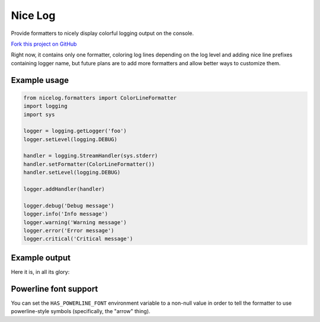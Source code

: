 Nice Log
########

.. image:: https://travis-ci.org/rshk/nicelog.svg?branch=master
    :target: https://travis-ci.org/rshk/nicelog

.. image:: https://coveralls.io/repos/rshk/nicelog/badge.png
    :target: https://coveralls.io/r/rshk/nicelog

.. image:: https://pypip.in/v/nicelog/badge.png
    :target: https://crate.io/packages/nicelog/
    :alt: Latest PyPI version

.. image:: https://pypip.in/d/nicelog/badge.png
    :target: https://crate.io/packages/nicelog/
    :alt: Number of PyPI downloads

Provide formatters to nicely display colorful logging output on the console.

`Fork this project on GitHub <https://github.com/rshk/nicelog>`_

Right now, it contains only one formatter, coloring log lines
depending on the log level and adding nice line prefixes containing
logger name, but future plans are to add more formatters and allow
better ways to customize them.


Example usage
=============

.. code-block:: python

    from nicelog.formatters import ColorLineFormatter
    import logging
    import sys

    logger = logging.getLogger('foo')
    logger.setLevel(logging.DEBUG)

    handler = logging.StreamHandler(sys.stderr)
    handler.setFormatter(ColorLineFormatter())
    handler.setLevel(logging.DEBUG)

    logger.addHandler(handler)

    logger.debug('Debug message')
    logger.info('Info message')
    logger.warning('Warning message')
    logger.error('Error message')
    logger.critical('Critical message')


Example output
==============

Here it is, in all its glory:

.. image:: https://raw.githubusercontent.com/rshk/nicelog/master/.screenshots/nicelog2.png
    :alt: Screenshot


Powerline font support
======================

You can set the ``HAS_POWERLINE_FONT`` environment variable to a
non-null value in order to tell the formatter to use powerline-style
symbols (specifically, the "arrow" thing).

